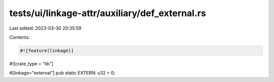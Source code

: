 tests/ui/linkage-attr/auxiliary/def_external.rs
===============================================

Last edited: 2023-03-30 20:35:59

Contents:

.. code-block:: rs

    #![feature(linkage)]
#![crate_type = "lib"]

#[linkage="external"]
pub static EXTERN: u32 = 0;


